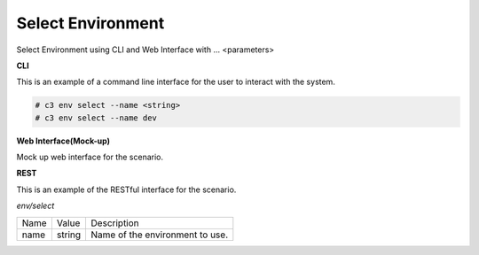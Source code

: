 .. _Scenario-Select-Environment:

Select Environment
====================
Select Environment using CLI and Web Interface with ... <parameters>

.. image:: Select-Environment.png


**CLI**

This is an example of a command line interface for the user to interact with the system.

.. code-block:: none

  # c3 env select --name <string>
  # c3 env select --name dev


**Web Interface(Mock-up)**

Mock up web interface for the scenario.


.. image:: Select-EnvironmentWeb.png


**REST**

This is an example of the RESTful interface for the scenario.

*env/select*

============  ========  ===================
Name          Value     Description
------------  --------  -------------------
name          string    Name of the environment to use.
============  ========  ===================
